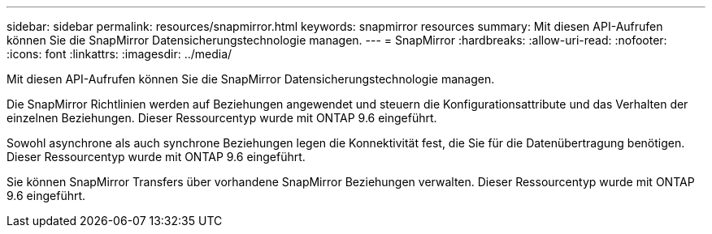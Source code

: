 ---
sidebar: sidebar 
permalink: resources/snapmirror.html 
keywords: snapmirror resources 
summary: Mit diesen API-Aufrufen können Sie die SnapMirror Datensicherungstechnologie managen. 
---
= SnapMirror
:hardbreaks:
:allow-uri-read: 
:nofooter: 
:icons: font
:linkattrs: 
:imagesdir: ../media/


[role="lead"]
Mit diesen API-Aufrufen können Sie die SnapMirror Datensicherungstechnologie managen.

Die SnapMirror Richtlinien werden auf Beziehungen angewendet und steuern die Konfigurationsattribute und das Verhalten der einzelnen Beziehungen. Dieser Ressourcentyp wurde mit ONTAP 9.6 eingeführt.

Sowohl asynchrone als auch synchrone Beziehungen legen die Konnektivität fest, die Sie für die Datenübertragung benötigen. Dieser Ressourcentyp wurde mit ONTAP 9.6 eingeführt.

Sie können SnapMirror Transfers über vorhandene SnapMirror Beziehungen verwalten. Dieser Ressourcentyp wurde mit ONTAP 9.6 eingeführt.
